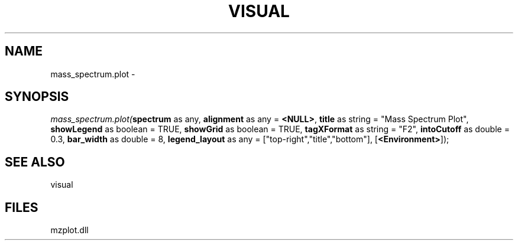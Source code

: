 .\" man page create by R# package system.
.TH VISUAL 1 2000-1月 "mass_spectrum.plot" "mass_spectrum.plot"
.SH NAME
mass_spectrum.plot \- 
.SH SYNOPSIS
\fImass_spectrum.plot(\fBspectrum\fR as any, 
\fBalignment\fR as any = \fB<NULL>\fR, 
\fBtitle\fR as string = "Mass Spectrum Plot", 
\fBshowLegend\fR as boolean = TRUE, 
\fBshowGrid\fR as boolean = TRUE, 
\fBtagXFormat\fR as string = "F2", 
\fBintoCutoff\fR as double = 0.3, 
\fBbar_width\fR as double = 8, 
\fBlegend_layout\fR as any = ["top-right","title","bottom"], 
[\fB<Environment>\fR]);\fR
.SH SEE ALSO
visual
.SH FILES
.PP
mzplot.dll
.PP
